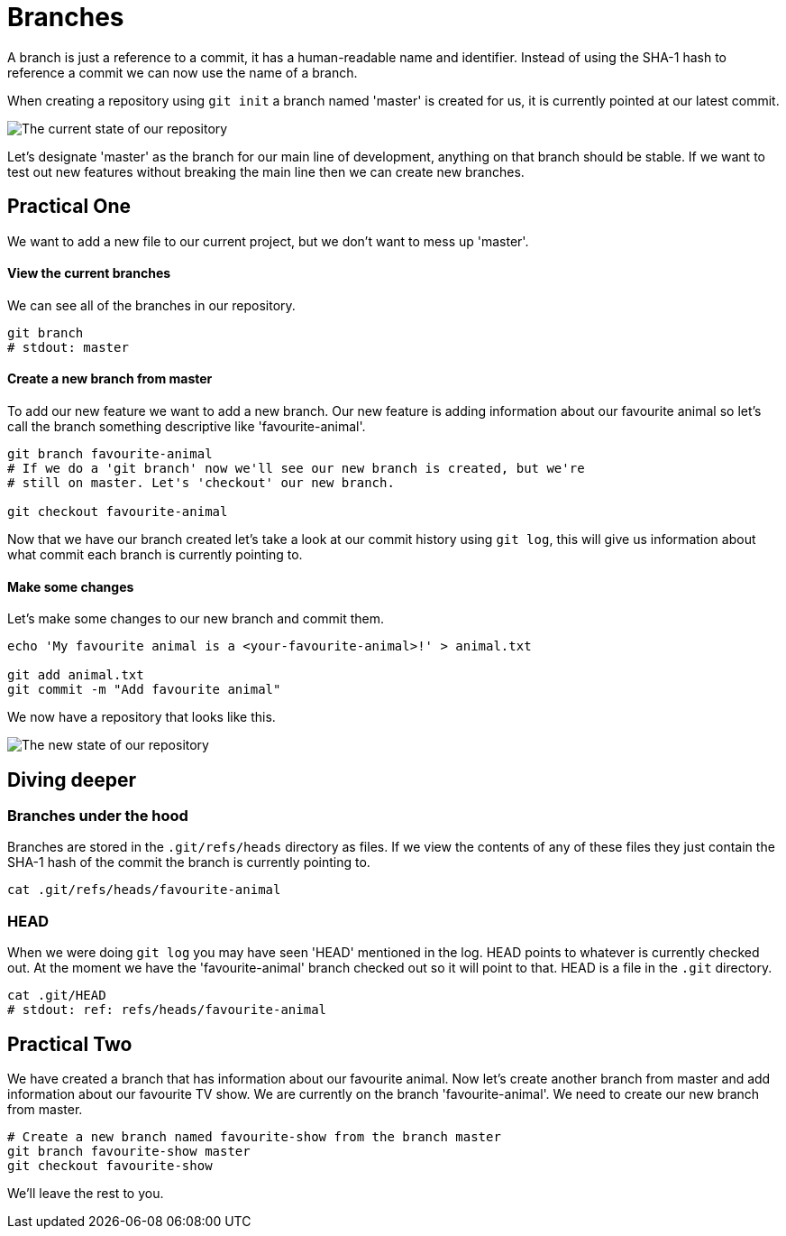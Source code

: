 = Branches

A branch is just a reference to a commit, it has a human-readable name
and identifier. Instead of using the SHA-1 hash to reference a commit we can
now use the name of a branch.

When creating a repository using `git init` a branch named 'master' is created
for us, it is currently pointed at our latest commit.

image::./img/basic-branch.png[The current state of our repository]

Let's designate 'master' as the branch for our main line of development,
anything on that branch should be stable. If we want to test out new features
without breaking the main line then we can create new branches.

== Practical One

We want to add a new file to our current project, but we don't want to mess up
'master'.

[discrete]
==== View the current branches

We can see all of the branches in our repository.

[source,bash]
----
git branch
# stdout: master
----

[discrete]
==== Create a new branch from master

To add our new feature we want to add a new branch. Our new feature is adding
information about our favourite animal so let's call the branch something
descriptive like 'favourite-animal'.

[source,bash]
----
git branch favourite-animal
# If we do a 'git branch' now we'll see our new branch is created, but we're
# still on master. Let's 'checkout' our new branch.

git checkout favourite-animal
----

Now that we have our branch created let's take a look at our commit history
using `git log`, this will give us information about what commit each branch is
currently pointing to.

[discrete]
==== Make some changes

Let's make some changes to our new branch and commit them.

[source,bash]
----
echo 'My favourite animal is a <your-favourite-animal>!' > animal.txt

git add animal.txt
git commit -m "Add favourite animal"
----

We now have a repository that looks like this.

image::./img/two-branches.png[The new state of our repository]

== Diving deeper

=== Branches under the hood

Branches are stored in the `.git/refs/heads` directory as files. If we view the
contents of any of these files they just contain the SHA-1 hash of the commit
the branch is currently pointing to.

[source,bash]
----
cat .git/refs/heads/favourite-animal
----

=== HEAD

When we were doing `git log` you may have seen 'HEAD' mentioned in the log.
HEAD points to whatever is currently checked out. At the moment we have the
'favourite-animal' branch checked out so it will point to that. HEAD is a file
in the `.git` directory.

[source,bash]
----
cat .git/HEAD
# stdout: ref: refs/heads/favourite-animal
----

== Practical Two

We have created a branch that has information about our favourite animal. Now
let's create another branch from master and add information about our favourite
TV show. We are currently on the branch 'favourite-animal'. We need to create
our new branch from master.

[source,bash]
----
# Create a new branch named favourite-show from the branch master
git branch favourite-show master
git checkout favourite-show
----

We'll leave the rest to you.
